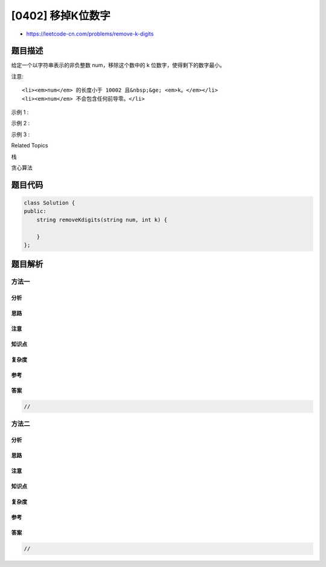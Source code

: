 [0402] 移掉K位数字
==================

-  https://leetcode-cn.com/problems/remove-k-digits

题目描述
--------

.. raw:: html

   <p>

给定一个以字符串表示的非负整数 num，移除这个数中的 k
位数字，使得剩下的数字最小。

.. raw:: html

   </p>

.. raw:: html

   <p>

注意:

.. raw:: html

   </p>

.. raw:: html

   <ul>

::

    <li><em>num</em> 的长度小于 10002 且&nbsp;&ge; <em>k。</em></li>
    <li><em>num</em> 不会包含任何前导零。</li>

.. raw:: html

   </ul>

.. raw:: html

   <p>

示例 1 :

.. raw:: html

   </p>

.. raw:: html

   <pre>
   输入: num = &quot;1432219&quot;, k = 3
   输出: &quot;1219&quot;
   解释: 移除掉三个数字 4, 3, 和 2 形成一个新的最小的数字 1219。
   </pre>

.. raw:: html

   <p>

示例 2 :

.. raw:: html

   </p>

.. raw:: html

   <pre>
   输入: num = &quot;10200&quot;, k = 1
   输出: &quot;200&quot;
   解释: 移掉首位的 1 剩下的数字为 200. 注意输出不能有任何前导零。
   </pre>

.. raw:: html

   <p>

示例 3 :

.. raw:: html

   </p>

.. raw:: html

   <pre>
   输入: num = &quot;10&quot;, k = 2
   输出: &quot;0&quot;
   解释: 从原数字移除所有的数字，剩余为空就是0。
   </pre>

.. raw:: html

   <div>

.. raw:: html

   <div>

Related Topics

.. raw:: html

   </div>

.. raw:: html

   <div>

.. raw:: html

   <li>

栈

.. raw:: html

   </li>

.. raw:: html

   <li>

贪心算法

.. raw:: html

   </li>

.. raw:: html

   </div>

.. raw:: html

   </div>

题目代码
--------

.. code:: cpp

    class Solution {
    public:
        string removeKdigits(string num, int k) {

        }
    };

题目解析
--------

方法一
~~~~~~

分析
^^^^

思路
^^^^

注意
^^^^

知识点
^^^^^^

复杂度
^^^^^^

参考
^^^^

答案
^^^^

.. code:: cpp

    //

方法二
~~~~~~

分析
^^^^

思路
^^^^

注意
^^^^

知识点
^^^^^^

复杂度
^^^^^^

参考
^^^^

答案
^^^^

.. code:: cpp

    //
